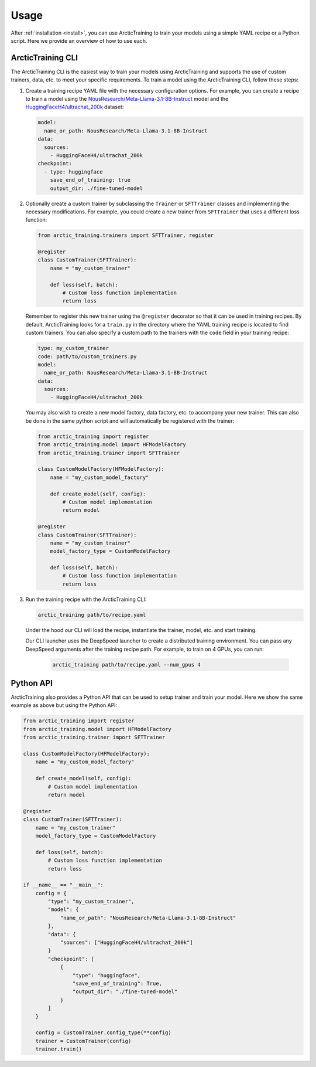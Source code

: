 .. _usage:

=====
Usage
=====

After :ref:`installation <install>`, you can use ArcticTraining to train
your models using a simple YAML recipe or a Python script. Here we provide an
overview of how to use each.

ArcticTraining CLI
------------------

The ArcticTraining CLI is the easiest way to train your models using
ArcticTraining and supports the use of custom trainers, data, etc. to meet your
specific requirements. To train a model using the ArcticTraining CLI, follow
these steps:

1. Create a training recipe YAML file with the necessary configuration options.
   For example, you can create a recipe to train a model using the
   `NousResearch/Meta-Llama-3.1-8B-Instruct
   <https://huggingface.co/NousResearch/Meta-Llama-3.1-8B-Instruct>`_ model and
   the `HuggingFaceH4/ultrachat_200k
   <https://huggingface.co/HuggingFaceH4/ultrachat_200k>`_ dataset:

   .. code-block:: yaml

      model:
        name_or_path: NousResearch/Meta-Llama-3.1-8B-Instruct
      data:
        sources:
          - HuggingFaceH4/ultrachat_200k
      checkpoint:
        - type: huggingface
          save_end_of_training: true
          output_dir: ./fine-tuned-model

2. Optionally create a custom trainer by subclassing the ``Trainer`` or
   ``SFTTrainer`` classes and implementing the necessary modifications. For
   example, you could create a new trainer from ``SFTTrainer`` that uses a
   different loss function:

   .. code-block:: python

      from arctic_training.trainers import SFTTrainer, register

      @register
      class CustomTrainer(SFTTrainer):
          name = "my_custom_trainer"

          def loss(self, batch):
              # Custom loss function implementation
              return loss

   Remember to register this new trainer using the ``@register`` decorator so
   that it can be used in training recipes. By default, ArcticTraining looks for
   a ``train.py`` in the directory where the YAML training recipe is located to
   find custom trainers. You can also specify a custom path to the trainers with
   the ``code`` field in your training recipe:

   .. code-block:: yaml

      type: my_custom_trainer
      code: path/to/custom_trainers.py
      model:
        name_or_path: NousResearch/Meta-Llama-3.1-8B-Instruct
      data:
        sources:
          - HuggingFaceH4/ultrachat_200k

   You may also wish to create a new model factory, data factory, etc. to
   accompany your new trainer. This can also be done in the same python script
   and will automatically be registered with the trainer:

   .. code-block:: python

      from arctic_training import register
      from arctic_training.model import HFModelFactory
      from arctic_training.trainer import SFTTrainer

      class CustomModelFactory(HFModelFactory):
          name = "my_custom_model_factory"

          def create_model(self, config):
              # Custom model implementation
              return model

      @register
      class CustomTrainer(SFTTrainer):
          name = "my_custom_trainer"
          model_factory_type = CustomModelFactory

          def loss(self, batch):
              # Custom loss function implementation
              return loss

3. Run the training recipe with the ArcticTraining CLI:

   .. code-block:: bash

      arctic_training path/to/recipe.yaml

   Under the hood our CLI will load the recipe, instantiate the trainer, model,
   etc. and start training.

   Our CLI launcher uses the DeepSpeed launcher to create a distributed training
   environment. You can pass any DeepSpeed arguments after the training recipe
   path. For example, to train on 4 GPUs, you can run:

    .. code-block:: bash

        arctic_training path/to/recipe.yaml --num_gpus 4

Python API
----------

ArcticTraining also provides a Python API that can be used to setup trainer and
train your model. Here we show the same example as above but using the Python
API:

.. code-block:: python

    from arctic_training import register
    from arctic_training.model import HFModelFactory
    from arctic_training.trainer import SFTTrainer

    class CustomModelFactory(HFModelFactory):
        name = "my_custom_model_factory"

        def create_model(self, config):
            # Custom model implementation
            return model

    @register
    class CustomTrainer(SFTTrainer):
        name = "my_custom_trainer"
        model_factory_type = CustomModelFactory

        def loss(self, batch):
            # Custom loss function implementation
            return loss

    if __name__ == "__main__":
        config = {
            "type": "my_custom_trainer",
            "model": {
                "name_or_path": "NousResearch/Meta-Llama-3.1-8B-Instruct"
            },
            "data": {
                "sources": ["HuggingFaceH4/ultrachat_200k"]
            }
            "checkpoint": [
                {
                    "type": "huggingface",
                    "save_end_of_training": True,
                    "output_dir": "./fine-tuned-model"
                }
            ]
        }

        config = CustomTrainer.config_type(**config)
        trainer = CustomTrainer(config)
        trainer.train()
